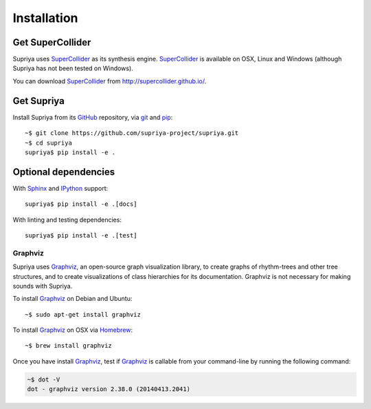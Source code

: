 Installation
============

Get SuperCollider
-----------------

Supriya uses `SuperCollider`_ as its synthesis engine. `SuperCollider`_ is
available on OSX, Linux and Windows (although Supriya has not been tested on
Windows).

You can download `SuperCollider`_ from http://supercollider.github.io/.

Get Supriya
-----------

Install Supriya from its `GitHub`_ repository, via `git
<https://git-scm.com/>`_ and `pip`_::

    ~$ git clone https://github.com/supriya-project/supriya.git 
    ~$ cd supriya
    supriya$ pip install -e .

Optional dependencies
---------------------

With `Sphinx`_ and `IPython`_ support::

    supriya$ pip install -e .[docs]

With linting and testing dependencies::

    supriya$ pip install -e .[test]

Graphviz
````````

Supriya uses `Graphviz`_, an open-source graph visualization library, to create
graphs of rhythm-trees and other tree structures, and to create visualizations
of class hierarchies for its documentation. Graphviz is not necessary for
making sounds with Supriya.

To install `Graphviz`_ on Debian and Ubuntu::

    ~$ sudo apt-get install graphviz

To install `Graphviz`_ on OSX via `Homebrew`_::

    ~$ brew install graphviz

Once you have install `Graphviz`_, test if `Graphviz`_ is callable from your
command-line by running the following command:

..  code-block:: bash

    ~$ dot -V
    dot - graphviz version 2.38.0 (20140413.2041)

..  _Cython: https://cython.org/
..  _GitHub: https://github.com/supriya-project/supriya
..  _Graphviz: http://graphviz.org/
..  _Homebrew: http://brew.sh/
..  _IPython: https://ipython.org/
..  _PyPI: https://pypi.python.org/pypi
..  _Python: https://www.python.org/
..  _Sphinx: https://www.sphinx-doc.org/
..  _SuperCollider: http://supercollider.github.io/
..  _Supriya: https://github.com/supriya-project/supriya
..  _pip: https://pip.pypa.io/en/stable/
..  _python-rtmidi: https://github.com/SpotlightKid/python-rtmidi
